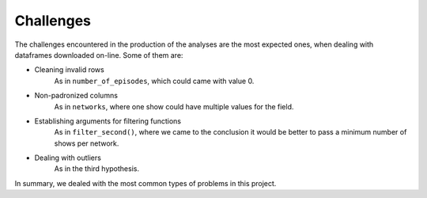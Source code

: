 Challenges
==========

The challenges encountered in the production of the analyses are the most expected ones, when 
dealing with dataframes downloaded on-line. Some of them are:

* Cleaning invalid rows 
        As in ``number_of_episodes``, which could came with value 0.
* Non-padronized columns 
        As in ``networks``, where one show could have multiple values for the field.
* Establishing arguments for filtering functions
        As in ``filter_second()``, where we came to the conclusion it would be better to pass a minimum number of shows per network.
* Dealing with outliers 
        As in the third hypothesis.

In summary, we dealed with the most common types of problems in this project.
